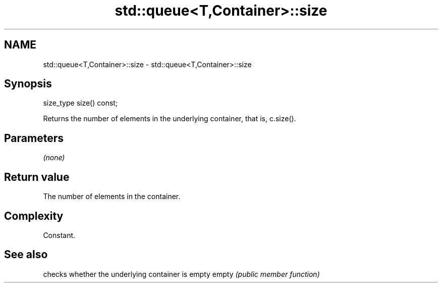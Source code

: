 .TH std::queue<T,Container>::size 3 "2020.03.24" "http://cppreference.com" "C++ Standard Libary"
.SH NAME
std::queue<T,Container>::size \- std::queue<T,Container>::size

.SH Synopsis

size_type size() const;

Returns the number of elements in the underlying container, that is, c.size().

.SH Parameters

\fI(none)\fP

.SH Return value

The number of elements in the container.

.SH Complexity

Constant.

.SH See also


      checks whether the underlying container is empty
empty \fI(public member function)\fP




